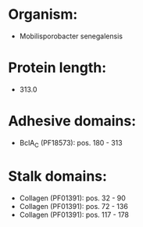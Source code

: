 * Organism:
- Mobilisporobacter senegalensis
* Protein length:
- 313.0
* Adhesive domains:
- BclA_C (PF18573): pos. 180 - 313
* Stalk domains:
- Collagen (PF01391): pos. 32 - 90
- Collagen (PF01391): pos. 72 - 136
- Collagen (PF01391): pos. 117 - 178

